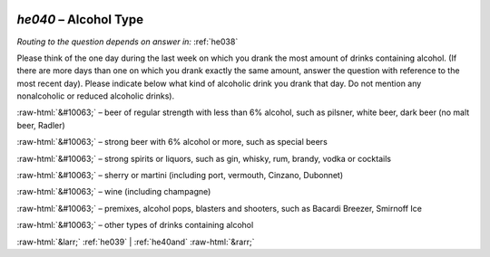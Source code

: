 .. _he040:

 
 .. role:: raw-html(raw) 
        :format: html 

`he040` – Alcohol Type
==================
*Routing to the question depends on answer in:* :ref:`he038`

Please think of the one day during the last week on which you drank the most amount of drinks containing alcohol. (If there are more days than one on which you drank exactly the same amount, answer the question with reference to the most recent day). Please indicate below what kind of alcoholic drink you drank that day. Do not mention any nonalcoholic or reduced alcoholic drinks).

:raw-html:`&#10063;` – beer of regular strength with less than 6% alcohol, such as pilsner, white
beer, dark beer (no malt beer, Radler)

:raw-html:`&#10063;` – strong beer with 6% alcohol or more, such as special beers

:raw-html:`&#10063;` – strong spirits or liquors, such as gin, whisky, rum, brandy, vodka or cocktails

:raw-html:`&#10063;` – sherry or martini (including port, vermouth, Cinzano, Dubonnet)

:raw-html:`&#10063;` – wine (including champagne)

:raw-html:`&#10063;` – premixes, alcohol pops, blasters and shooters, such as Bacardi Breezer,
Smirnoff Ice

:raw-html:`&#10063;` – other types of drinks containing alcohol


.. image:: ../_screenshots/he040.png


:raw-html:`&larr;` :ref:`he039` | :ref:`he40and` :raw-html:`&rarr;`
